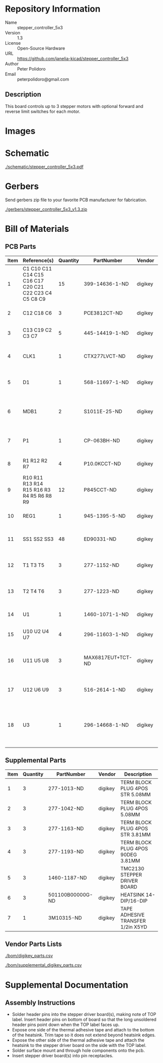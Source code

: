 # Created 2019-04-11 Thu 14:58
#+OPTIONS: title:nil author:nil email:nil toc:t |:t ^:nil
* Repository Information

- Name :: stepper_controller_5x3
- Version :: 1.3
- License :: Open-Source Hardware
- URL :: https://github.com/janelia-kicad/stepper_controller_5x3
- Author :: Peter Polidoro
- Email :: peterpolidoro@gmail.com

** Description

This board controls up to 3 stepper motors with optional forward and reverse
limit switches for each motor.

* Images

[[file:./images/top.png]]

[[file:./images/bottom.png]]

* Schematic

[[file:./schematic/stepper_controller_5x3.pdf][./schematic/stepper_controller_5x3.pdf]]

[[file:./schematic/images/schematic00.png]]

[[file:./schematic/images/schematic01.png]]

[[file:./schematic/images/schematic02.png]]

[[file:./schematic/images/schematic03.png]]

[[file:./schematic/images/schematic04.png]]

* Gerbers

Send gerbers zip file to your favorite PCB manufacturer for fabrication.

[[file:./gerbers/stepper_controller_5x3_v1.3.zip][./gerbers/stepper_controller_5x3_v1.3.zip]]

[[file:./gerbers/images/gerbers00.png]]

[[file:./gerbers/images/gerbers01.png]]

* Bill of Materials

** PCB Parts

| Item | Reference(s)                                           | Quantity | PartNumber        | Vendor  | Description                                                               |
|------+--------------------------------------------------------+----------+-------------------+---------+---------------------------------------------------------------------------|
|    1 | C1 C10 C11 C14 C15 C16 C17 C20 C21 C22 C23 C4 C5 C8 C9 |       15 | 399-14636-1-ND    | digikey | CAP CER 0.1UF 50V X7R 0805                                                |
|    2 | C12 C18 C6                                             |        3 | PCE3812CT-ND      | digikey | CAP ALUM 220UF 20% 50V SMD                                                |
|    3 | C13 C19 C2 C3 C7                                       |        5 | 445-14419-1-ND    | digikey | CAP CER 10UF 35V X5R 0805                                                 |
|    4 | CLK1                                                   |        1 | CTX277LVCT-ND     | digikey | OSC XO 32.000MHZ HCMOS TTL SMD                                            |
|    5 | D1                                                     |        1 | 568-11697-1-ND    | digikey | DIODE SCHOTTKY 45V 10A CFP15                                              |
|    6 | MDB1                                                   |        2 | S1011E-25-ND      | digikey | 25 Positions Header Breakaway Connector 0.1in                             |
|    7 | P1                                                     |        1 | CP-063BH-ND       | digikey | CONN PWR JACK DC 2.5X5.5 8A T/H                                           |
|    8 | R1 R12 R2 R7                                           |        4 | P10.0KCCT-ND      | digikey | RES SMD 10K OHM 1% 1/8W 0805                                              |
|    9 | R10 R11 R13 R14 R15 R16 R3 R4 R5 R6 R8 R9              |       12 | P845CCT-ND        | digikey | RES SMD 845 OHM 1% 1/8W 0805                                              |
|   10 | REG1                                                   |        1 | 945-1395-5-ND     | digikey | CONV DC/DC 1A 5V OUT SIP VERT                                             |
|   11 | SS1 SS2 SS3                                            |       48 | ED90331-ND        | digikey | CONN PIN RCPT .025-.037 SOLDER                                            |
|   12 | T1 T3 T5                                               |        3 | 277-1152-ND       | digikey | TERM BLOCK HDR 4POS VERT 5.08MM                                           |
|   13 | T2 T4 T6                                               |        3 | 277-1223-ND       | digikey | TERM BLOCK HDR 4POS VERT 3.81MM                                           |
|   14 | U1                                                     |        1 | 1460-1071-1-ND    | digikey | IC MOTOR CONTROLLER SPI 32QFN                                             |
|   15 | U10 U2 U4 U7                                           |        4 | 296-11603-1-ND    | digikey | IC BUF NON-INVERT 5.5V SOT23-5                                            |
|   16 | U11 U5 U8                                              |        3 | MAX6817EUT+TCT-ND | digikey | IC DEBOUNCER SWITCH DUAL SOT23-6                                          |
|   17 | U12 U6 U9                                              |        3 | 516-2614-1-ND     | digikey | OPTOISO 3.75KV 2CH PUSH PULL 8SO                                          |
|   18 | U3                                                     |        1 | 296-14668-1-ND    | digikey | Buffer Non-Inverting 1 Element 8 Bit per Element Push-Pull Output 20-SOIC |

** Supplemental Parts

| Item | Quantity | PartNumber       | Vendor  | Description                       |
|------+----------+------------------+---------+-----------------------------------|
|    1 |        3 | 277-1013-ND      | digikey | TERM BLOCK PLUG 4POS STR 5.08MM   |
|    2 |        3 | 277-1042-ND      | digikey | TERM BLOCK PLUG 4POS 5.08MM       |
|    3 |        3 | 277-1163-ND      | digikey | TERM BLOCK PLUG 4POS STR 3.81MM   |
|    4 |        3 | 277-1193-ND      | digikey | TERM BLOCK PLUG 4POS 90DEG 3.81MM |
|    5 |        3 | 1460-1187-ND     | digikey | TMC2130 STEPPER DRIVER BOARD      |
|    6 |        3 | 501100B00000G-ND | digikey | HEATSINK 14-DIP/16-DIP            |
|    7 |        1 | 3M10315-ND       | digikey | TAPE ADHESIVE TRANSFER 1/2in X5YD |

** Vendor Parts Lists

[[file:./bom/digikey_parts.csv][./bom/digikey_parts.csv]]

[[file:./bom/supplemental_digikey_parts.csv][./bom/supplemental_digikey_parts.csv]]

* Supplemental Documentation

** Assembly Instructions

- Solder header pins into the stepper driver board(s), making note of TOP label.
  Insert header pins on bottom of board so that the long unsoldered header
  pins point down when the TOP label faces up.
- Expose one side of the thermal adhesive tape and attach to the bottom of the
  heatsink. Trim tape so it does not extend beyond heatsink edges.
- Expose the other side of the thermal adhesive tape and attach the heatsink
  to the stepper driver board on the side with the TOP label.
- Solder surface mount and through hole components onto the pcb.
- Insert stepper driver board(s) into pin receptacles.
